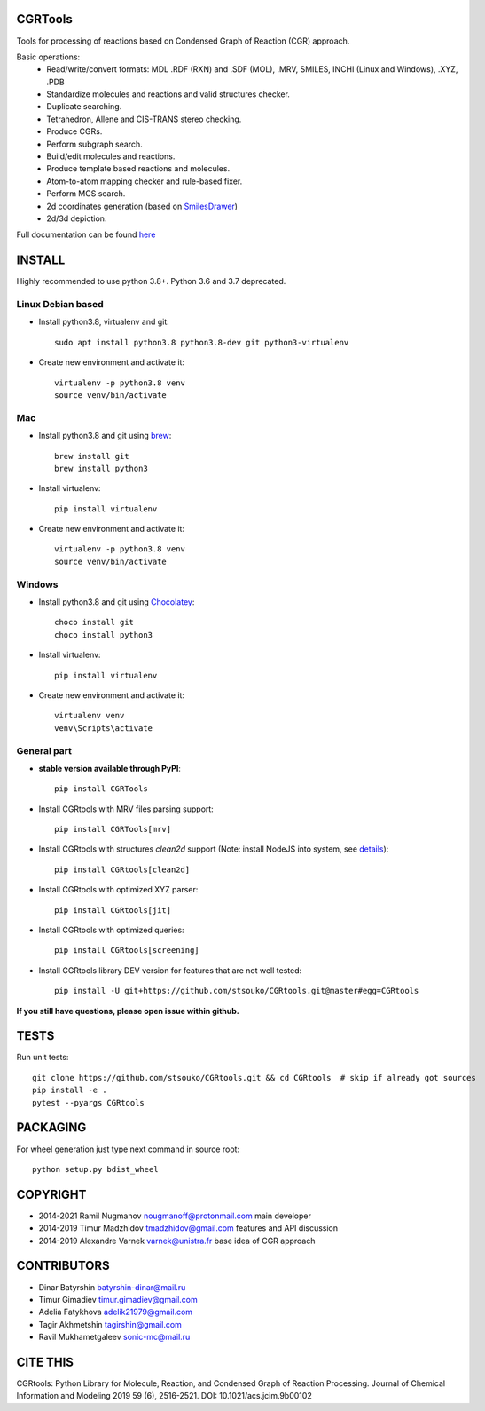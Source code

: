 CGRTools
========
Tools for processing of reactions based on Condensed Graph of Reaction (CGR) approach.

Basic operations:
   - Read/write/convert formats: MDL .RDF (RXN) and .SDF (MOL), .MRV, SMILES, INCHI (Linux and Windows), .XYZ, .PDB
   - Standardize molecules and reactions and valid structures checker.
   - Duplicate searching.
   - Tetrahedron, Allene and CIS-TRANS stereo checking.
   - Produce CGRs.
   - Perform subgraph search.
   - Build/edit molecules and reactions.
   - Produce template based reactions and molecules.
   - Atom-to-atom mapping checker and rule-based fixer.
   - Perform MCS search.
   - 2d coordinates generation (based on `SmilesDrawer <https://github.com/reymond-group/smilesDrawer>`_)
   - 2d/3d depiction.

Full documentation can be found `here <https://cgrtools.readthedocs.io>`_

INSTALL
=======

Highly recommended to use python 3.8+. Python 3.6 and 3.7 deprecated.


Linux Debian based
------------------
* Install python3.8, virtualenv and git::

    sudo apt install python3.8 python3.8-dev git python3-virtualenv
    
* Create new environment and activate it::

    virtualenv -p python3.8 venv
    source venv/bin/activate

Mac
---
* Install python3.8 and git using `brew <https://brew.sh>`_::

    brew install git
    brew install python3

* Install virtualenv::

    pip install virtualenv

* Create new environment and activate it::

    virtualenv -p python3.8 venv
    source venv/bin/activate
    
Windows
-------
* Install python3.8 and git using `Chocolatey <https://chocolatey.org/>`_::

    choco install git
    choco install python3
    
* Install virtualenv::

    pip install virtualenv

* Create new environment and activate it::

    virtualenv venv
    venv\Scripts\activate

General part
------------

* **stable version available through PyPI**::

    pip install CGRTools

* Install CGRtools with MRV files parsing support::

    pip install CGRTools[mrv]

* Install CGRtools with structures `clean2d` support (Note: install NodeJS into system, see `details <https://github.com/sqreen/PyMiniRacer>`_)::

    pip install CGRtools[clean2d]

* Install CGRtools with optimized XYZ parser::

    pip install CGRtools[jit]

* Install CGRtools with optimized queries::

    pip install CGRtools[screening]

* Install CGRtools library DEV version for features that are not well tested::

    pip install -U git+https://github.com/stsouko/CGRtools.git@master#egg=CGRtools

**If you still have questions, please open issue within github.**

TESTS
=====

Run unit tests::

    git clone https://github.com/stsouko/CGRtools.git && cd CGRtools  # skip if already got sources
    pip install -e .
    pytest --pyargs CGRtools

PACKAGING
=========

For wheel generation just type next command in source root::

    python setup.py bdist_wheel

COPYRIGHT
=========

* 2014-2021 Ramil Nugmanov nougmanoff@protonmail.com main developer
* 2014-2019 Timur Madzhidov tmadzhidov@gmail.com features and API discussion
* 2014-2019 Alexandre Varnek varnek@unistra.fr base idea of CGR approach

CONTRIBUTORS
============

* Dinar Batyrshin batyrshin-dinar@mail.ru
* Timur Gimadiev timur.gimadiev@gmail.com
* Adelia Fatykhova adelik21979@gmail.com
* Tagir Akhmetshin tagirshin@gmail.com
* Ravil Mukhametgaleev sonic-mc@mail.ru

CITE THIS
=========

CGRtools: Python Library for Molecule, Reaction, and Condensed Graph of Reaction Processing.
Journal of Chemical Information and Modeling 2019 59 (6), 2516-2521.
DOI: 10.1021/acs.jcim.9b00102
